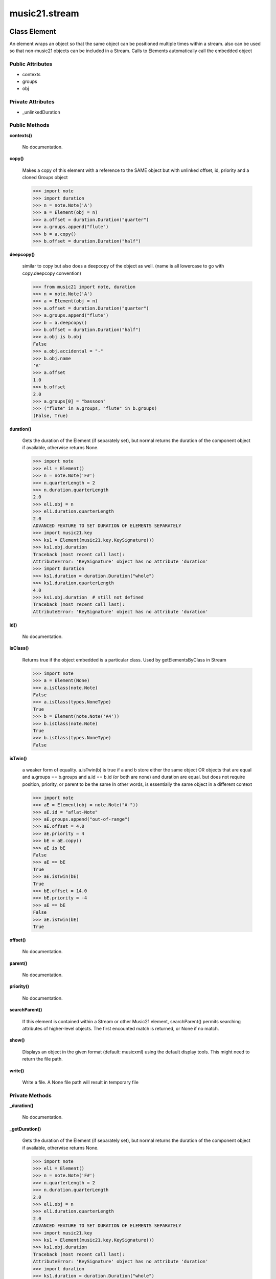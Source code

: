 music21.stream
==============

Class Element
-------------

An element wraps an object so that the same object can be positioned multiple times within a stream. also can be used so that non-music21 objects can be included in a Stream. Calls to Elements automatically call the embedded object 

Public Attributes
~~~~~~~~~~~~~~~~~

+ contexts
+ groups
+ obj

Private Attributes
~~~~~~~~~~~~~~~~~~

+ _unlinkedDuration

Public Methods
~~~~~~~~~~~~~~

**contexts()**

    No documentation.

**copy()**

    Makes a copy of this element with a reference to the SAME object but with unlinked offset, id, priority and a cloned Groups object 

    >>> import note
    >>> import duration
    >>> n = note.Note('A')
    >>> a = Element(obj = n)
    >>> a.offset = duration.Duration("quarter")
    >>> a.groups.append("flute")
    >>> b = a.copy()
    >>> b.offset = duration.Duration("half")

    

**deepcopy()**

    similar to copy but also does a deepcopy of the object as well. (name is all lowercase to go with copy.deepcopy convention) 

    >>> from music21 import note, duration
    >>> n = note.Note('A')
    >>> a = Element(obj = n)
    >>> a.offset = duration.Duration("quarter")
    >>> a.groups.append("flute")
    >>> b = a.deepcopy()
    >>> b.offset = duration.Duration("half")
    >>> a.obj is b.obj
    False 
    >>> a.obj.accidental = "-"
    >>> b.obj.name
    'A' 
    >>> a.offset
    1.0 
    >>> b.offset
    2.0 
    >>> a.groups[0] = "bassoon"
    >>> ("flute" in a.groups, "flute" in b.groups)
    (False, True) 

**duration()**

    Gets the duration of the Element (if separately set), but normal returns the duration of the component object if available, otherwise returns None. 

    >>> import note
    >>> el1 = Element()
    >>> n = note.Note('F#')
    >>> n.quarterLength = 2
    >>> n.duration.quarterLength
    2.0 
    >>> el1.obj = n
    >>> el1.duration.quarterLength
    2.0 
    ADVANCED FEATURE TO SET DURATION OF ELEMENTS SEPARATELY 
    >>> import music21.key
    >>> ks1 = Element(music21.key.KeySignature())
    >>> ks1.obj.duration
    Traceback (most recent call last): 
    AttributeError: 'KeySignature' object has no attribute 'duration' 
    >>> import duration
    >>> ks1.duration = duration.Duration("whole")
    >>> ks1.duration.quarterLength
    4.0 
    >>> ks1.obj.duration  # still not defined
    Traceback (most recent call last): 
    AttributeError: 'KeySignature' object has no attribute 'duration' 

**id()**

    No documentation.

**isClass()**

    Returns true if the object embedded is a particular class. Used by getElementsByClass in Stream 

    >>> import note
    >>> a = Element(None)
    >>> a.isClass(note.Note)
    False 
    >>> a.isClass(types.NoneType)
    True 
    >>> b = Element(note.Note('A4'))
    >>> b.isClass(note.Note)
    True 
    >>> b.isClass(types.NoneType)
    False 

**isTwin()**

    a weaker form of equality.  a.isTwin(b) is true if a and b store either the same object OR objects that are equal and a.groups == b.groups and a.id == b.id (or both are none) and duration are equal. but does not require position, priority, or parent to be the same In other words, is essentially the same object in a different context 

    >>> import note
    >>> aE = Element(obj = note.Note("A-"))
    >>> aE.id = "aflat-Note"
    >>> aE.groups.append("out-of-range")
    >>> aE.offset = 4.0
    >>> aE.priority = 4
    >>> bE = aE.copy()
    >>> aE is bE
    False 
    >>> aE == bE
    True 
    >>> aE.isTwin(bE)
    True 
    >>> bE.offset = 14.0
    >>> bE.priority = -4
    >>> aE == bE
    False 
    >>> aE.isTwin(bE)
    True 

**offset()**

    No documentation.

**parent()**

    No documentation.

**priority()**

    No documentation.

**searchParent()**

    If this element is contained within a Stream or other Music21 element, searchParent() permits searching attributes of higher-level objects. The first encounted match is returned, or None if no match. 

**show()**

    Displays an object in the given format (default: musicxml) using the default display tools. This might need to return the file path. 

**write()**

    Write a file. A None file path will result in temporary file 

Private Methods
~~~~~~~~~~~~~~~

**_duration()**

    No documentation.

**_getDuration()**

    Gets the duration of the Element (if separately set), but normal returns the duration of the component object if available, otherwise returns None. 

    >>> import note
    >>> el1 = Element()
    >>> n = note.Note('F#')
    >>> n.quarterLength = 2
    >>> n.duration.quarterLength
    2.0 
    >>> el1.obj = n
    >>> el1.duration.quarterLength
    2.0 
    ADVANCED FEATURE TO SET DURATION OF ELEMENTS SEPARATELY 
    >>> import music21.key
    >>> ks1 = Element(music21.key.KeySignature())
    >>> ks1.obj.duration
    Traceback (most recent call last): 
    AttributeError: 'KeySignature' object has no attribute 'duration' 
    >>> import duration
    >>> ks1.duration = duration.Duration("whole")
    >>> ks1.duration.quarterLength
    4.0 
    >>> ks1.obj.duration  # still not defined
    Traceback (most recent call last): 
    AttributeError: 'KeySignature' object has no attribute 'duration' 

**_getOffset()**

    No documentation.

**_getParent()**

    No documentation.

**_getPriority()**

    No documentation.

**_offset()**

    float(x) -> floating point number Convert a string or number to a floating point number, if possible. 

**_overriddenLily()**

    No documentation.

**_parent()**

    No documentation.

**_priority()**

    int(x[, base]) -> integer Convert a string or number to an integer, if possible.  A floating point argument will be truncated towards zero (this does not include a string representation of a floating point number!)  When converting a string, use the optional base.  It is an error to supply a base when converting a non-string.  If base is zero, the proper base is guessed based on the string content.  If the argument is outside the integer range a long object will be returned instead. 

**_setDuration()**

    Set the offset as a quarterNote length 

**_setOffset()**

    Set the offset as a quarterNote length (N.B. offsets are quarterNote lengths, not Duration objects...) 

    >>> import note
    >>> import duration
    >>> a = Element(note.Note('A#'))
    >>> a.offset = 23.0
    >>> a.offset
    23.0 
    >>> a.offset = duration.Duration("whole")
    >>> a.offset
    4.0 

**_setParent()**

    No documentation.

**_setPriority()**

    value is an int. Priority specifies the order of processing from left (LOWEST #) to right (HIGHEST #) of objects at the same offset.  For instance, if you want a key change and a clef change to happen at the same time but the key change to appear first, then set: keySigElement.priority = 1; clefElement.priority = 2 this might be a slightly counterintuitive numbering of priority, but it does mean, for instance, if you had two elements at the same offset, an allegro tempo change and an andante tempo change, then the tempo change with the higher priority number would apply to the following notes (by being processed second). Default priority is 0; thus negative priorities are encouraged to have Elements that appear non-priority set elements. In case of tie, there are defined class sort orders defined in music21.stream.CLASS_SORT_ORDER.  For instance, a key signature change appears before a time signature change before a note at the same offset.  This produces the familiar order of materials at the start of a musical score. 

    >>> a = Element()
    >>> a.priority = 3
    >>> a.priority = 'high'
    Traceback (most recent call last): 
    ElementException: priority values must be integers. 


Class Measure
-------------

No documentation.

Public Attributes
~~~~~~~~~~~~~~~~~

+ contexts
+ filled
+ groups
+ internalbarlines
+ isFlat
+ isFlattenedRepresentation
+ isSorted
+ leftbarline
+ measureNumber
+ measureNumberSuffix
+ obj
+ rightbarline
+ timeDependentDirections
+ timeDependentDirectionsTime
+ timeIndependentDirections
+ timeSignature
+ timeSignatureIsNew

Private Attributes
~~~~~~~~~~~~~~~~~~

+ _cache
+ _elements
+ _index
+ _unlinkedDuration

Public Methods
~~~~~~~~~~~~~~

**addGroupForElements()**

    Add the group to the groups attribute of all elements. if classFilter is set then only those elements whose objects belong to a certain class (or for Streams which are themselves of a certain class) are set. 

    >>> a = Stream()
    >>> a.repeatCopy(note.Note('A-'), range(30))
    >>> a.repeatCopy(note.Rest(), range(30, 60))
    >>> a.addGroupForElements('flute')
    >>> a[0].groups
    ['flute'] 
    >>> a.addGroupForElements('quietTime', note.Rest)
    >>> a[0].groups
    ['flute'] 
    >>> a[50].groups
    ['flute', 'quietTime'] 
    >>> a[1].groups.append('quietTime') # set one note to it
    >>> a[1].step = "B"
    >>> b = a.getElementsByGroup('quietTime')
    >>> len(b)
    31 
    >>> c = b.getElementsByClass(note.Note)
    >>> len(c)
    1 
    >>> c[0].name
    'B-' 

    

**addLeftBarline()**

    No documentation.

**addNext()**

    Add an objects or Elements (including other Streams) to the Stream (or multiple if passed a list) with offset equal to the highestTime (that is the latest "release" of an object) plus any offset in the Element or Stream to be added.  If that offset is zero (or a bare object is added) then this object will directly after the last Element ends. runs fast for multiple addition and will preserve isSorted if True 

    >>> a = Stream()
    >>> notes = []
    >>> for x in range(0,3):
    ...     n = note.Note('G#') 
    ...     n.duration.quarterLength = 3 
    ...     notes.append(n) 
    >>> a.addNext(notes[0])
    >>> a.highestOffset, a.highestTime
    (0.0, 3.0) 
    >>> a.addNext(notes[1])
    >>> a.highestOffset, a.highestTime
    (3.0, 6.0) 
    >>> a.addNext(notes[2])
    >>> a.highestOffset, a.highestTime
    (6.0, 9.0) 
    >>> notes2 = []
    >>> # since notes are not embedded in Elements here, their offset
    >>> # changes when added to a stream!
    >>> for x in range(0,3):
    ...     n = notes[x].deepcopy() 
    ...     n.offset = 0 
    ...     notes2.append(n) 
    >>> a.addNext(notes2) # add em all again
    >>> a.highestOffset, a.highestTime
    (15.0, 18.0) 
    >>> a.isSequence()
    True 

**addRepeat()**

    No documentation.

**addRightBarline()**

    No documentation.

**addTimeDependentDirection()**

    No documentation.

**append()**

    Add a (sub)Stream, Element, or object (wrapped into a default element) to the element Stream. 

    >>> a = Stream()
    >>> a.append(None)
    >>> a.append(music21.note.Note('G#'))
    >>> len(a)
    2 
    QUESTION: should this also add an entry to the parent and context 
    attributes (if any) in the object? 

**bestClef()**

    Cheat method: returns the clef that is the best fit for the sequence 

    >>> a = Stream()
    >>> for x in range(30):
    ...    n = note.Note() 
    ...    n.midi = random.choice(range(60,72)) 
    ...    a.append(n) 
    >>> b = a.bestClef()
    >>> b.line
    2 
    >>> b.sign
    'G' 
    >>> c = Stream()
    >>> for x in range(30):
    ...    n = note.Note() 
    ...    n.midi = random.choice(range(35,55)) 
    ...    c.append(n) 
    >>> d = c.bestClef()
    >>> d.line
    4 
    >>> d.sign
    'F' 

**contexts()**

    No documentation.

**copy()**

    Makes a copy of this element with a reference to the SAME object but with unlinked offset, id, priority and a cloned Groups object 

    >>> import note
    >>> import duration
    >>> n = note.Note('A')
    >>> a = Element(obj = n)
    >>> a.offset = duration.Duration("quarter")
    >>> a.groups.append("flute")
    >>> b = a.copy()
    >>> b.offset = duration.Duration("half")

    

**deepcopy()**

    similar to copy but also does a deepcopy of the object as well. (name is all lowercase to go with copy.deepcopy convention) 

    >>> from music21 import note, duration
    >>> n = note.Note('A')
    >>> a = Element(obj = n)
    >>> a.offset = duration.Duration("quarter")
    >>> a.groups.append("flute")
    >>> b = a.deepcopy()
    >>> b.offset = duration.Duration("half")
    >>> a.obj is b.obj
    False 
    >>> a.obj.accidental = "-"
    >>> b.obj.name
    'A' 
    >>> a.offset
    1.0 
    >>> b.offset
    2.0 
    >>> a.groups[0] = "bassoon"
    >>> ("flute" in a.groups, "flute" in b.groups)
    (False, True) 

**duration()**

    Returns the total duration of the Stream, from the beginning of the stream until the end of the final element. May be set independently by supplying a Duration object. 

    >>> a = Stream()
    >>> q = note.QuarterNote()
    >>> a.repeatCopy(q, [0,1,2,3])
    >>> a.highestOffset
    3.0 
    >>> a.highestTime
    4.0 
    >>> a.duration.quarterLength
    4.0 
    >>> # Advanced usage: overriding the duration
    >>> newDuration = duration.Duration("half")
    >>> newDuration.quarterLength
    2.0 
    >>> a.duration = newDuration
    >>> a.duration.quarterLength
    2.0 
    >>> a.highestTime # unchanged
    4.0 

**elements()**

    No documentation.

**fillNone()**

    For use in testing. fills a None object at every int offset between 0 and number 

**findGaps()**

    returns either (1) a Stream containing Elements (that wrap the None object) whose offsets and durations are the length of gaps in the Stream or (2) None if there are no gaps. N.B. there may be gaps in the flattened representation of the stream but not in the unflattened.  Hence why "isSequence" calls self.flat.isGapless 

**flat()**

    returns a new Stream where all no elements nest within other elements 

    >>> s = Stream()
    >>> s.repeatCopy(note.Note("C#"), [0, 2, 4])
    >>> s.repeatCopy(note.Note("D-"), [1, 3, 5])
    >>> s.isSorted
    False 
    >>> g = ""
    >>> for myElement in s:
    ...    g += "%s: %s; " % (myElement.offset, myElement.name) 
    >>> g
    '0.0: C#; 2.0: C#; 4.0: C#; 1.0: D-; 3.0: D-; 5.0: D-; ' 
    >>> y = s.sorted
    >>> y.isSorted
    True 
    >>> g = ""
    >>> for myElement in y:
    ...    g += "%s: %s; " % (myElement.offset, myElement.name) 
    >>> g
    '0.0: C#; 1.0: D-; 2.0: C#; 3.0: D-; 4.0: C#; 5.0: D-; ' 
    >>> p = Stream()
    >>> p.repeatCopy(None, range(5))
    >>> q = Stream()
    >>> q.repeatCopy(p, range(0,50,10))
    >>> len(q)
    5 
    >>> len(q.flat)
    25 
    >>> q.flat[24].offset
    44.0 
    >>> r = Stream()
    >>> r.repeatCopy(q, range(0, 500, 100))
    >>> len(r)
    5 
    >>> len(r.flat)
    125 
    >>> r.flat[124].offset
    444.0 

**getElementsByClass()**

    return a list of all Elements that match the className 

    >>> a = Stream()
    >>> a.fillNone(10) # adds Elements with obj == None
    >>> for x in range(4):
    ...     n = note.Note('G#') 
    ...     n.offset = x * 3 
    ...     a.append(n) 
    >>> found = a.getElementsByClass(note.Note)
    >>> len(found)
    4 
    >>> found[0].pitch.accidental.name
    'sharp' 
    >>> b = Stream()
    >>> b.repeatCopy(None, range(10))
    >>> a.append(b)
    >>> # here, it gets elements from within a stream
    >>> # this probably should not do this, as it is one layer lower
    >>> found = a.getElementsByClass(types.NoneType)
    >>> len(found)
    10 
    >>> c = Stream()
    >>> c.append(note.Note('A-'))
    >>> d = Stream()
    >>> d.repeatCopy(None, range(10))
    >>> c.append(d)
    >>> a.append(c)
    >>> found = a.getElementsByClass(types.NoneType)
    >>> len(found) # if recursive, should get 20
    10 
    >>> found = a.flat.getElementsByClass(types.NoneType)
    >>> len(found)  # this is not the right answer
    30 

**getElementsByGroup()**

    No documentation.

**getElementsById()**

    Get all componenent Elements id as dictionary of id:count entries. Alternative name: getElementIdByClass() 

**getElementsByOffset()**

    Return a list of all Elements that are found within a certain offset time range, specified as start and stop values, and including boundaries If onsetOnly is true, only the onset of an event is taken into consideration; the offset is not. The time range is taken as the context for the flat representation. The includeCoincidentBoundaries option determines if an end boundary match is included 

    >>> a = Stream()
    >>> a.repeatCopy(None, range(10)) # adds Elements with obj == None
    >>> b = a.getElementsByOffset(4,6)
    >>> len(b)
    3 
    >>> b = a.getElementsByOffset(4,5.5)
    >>> len(b)
    2 
    >>> a = Stream()
    >>> n = note.Note('G')
    >>> n.quarterLength = .5
    >>> a.repeatCopy(n, range(8))
    >>> b = Stream()
    >>> b.repeatCopy(a, [0, 3, 6])
    >>> c = b.getElementsByOffset(2,6.9)
    >>> len(c)
    2 
    >>> c = b.flat.getElementsByOffset(2,6.9)
    >>> len(c)
    10 

**getGroups()**

    Get a dictionary for each groupId and the count of instances. 

    >>> a = Stream()
    >>> n = note.Note()
    >>> a.repeatCopy(n, range(30))
    >>> a.addGroupForElements('P1')
    >>> a.getGroups()
    {'P1': 30} 
    >>> a[12].groups.append('green')
    >>> a.getGroups()
    {'P1': 30, 'green': 1} 

**getNotes()**

    No documentation.

**getOverlaps()**

    Find any elements that overlap. Overlaping might include elements taht have no duration but that are simultaneous. Whether elements with None durations are included is determined by includeNoneDur. This example demosntrates end-joing overlaps: there are four quarter notes spaced by quarter notes. Whether or not these count as overalps is determined by the includeCoincidentBoundaries parameter. 

    >>> a = Stream()
    >>> for x in range(4):
    ...     n = note.Note('G#') 
    ...     n.duration = duration.Duration('quarter') 
    ...     n.offset = x * 1 
    ...     a.append(n) 
    ... 
    >>> d = a.getOverlaps(True, False)
    >>> len(d)
    0 
    >>> d = a.getOverlaps(True, True) # including coincident boundaries
    >>> len(d)
    1 
    >>> len(d[0])
    4 
    >>> a = Stream()
    >>> for x in [0,0,0,0,13,13,13]:
    ...     n = note.Note('G#') 
    ...     n.duration = duration.Duration('half') 
    ...     n.offset = x * 1 
    ...     a.append(n) 
    ... 
    >>> d = a.getOverlaps()
    >>> len(d[0])
    4 
    >>> len(d[13])
    3 
    >>> a = Stream()
    >>> for x in [0,0,0,0,3,3,3]:
    ...     n = note.Note('G#') 
    ...     n.duration = duration.Duration('whole') 
    ...     e = Element(n) 
    ...     e.offset = x * 1 
    ...     a.append(e) 
    ... 
    >>> # default is to not include coincident boundaries
    >>> d = a.getOverlaps()
    >>> len(d[0])
    7 

**getSimultaneous()**

    Find and return any elements that start at the same time. 

    >>> a = Stream()
    >>> for x in range(4):
    ...     n = note.Note('G#') 
    ...     n.offset = x * 0 
    ...     a.append(n) 
    ... 
    >>> b = a.getSimultaneous()
    >>> len(b[0]) == 4
    True 
    >>> c = Stream()
    >>> for x in range(4):
    ...     n = note.Note('G#') 
    ...     n.offset = x * 3 
    ...     c.append(n) 
    ... 
    >>> d = c.getSimultaneous()
    >>> len(d) == 0
    True 

**highestOffset()**

    Get start time of element with the highest offset in the Stream 

    >>> a = Stream()
    >>> for x in range(3,5):
    ...     e = Element(note.Note('G#')) 
    ...     e.offset = x * 3 
    ...     a.append(e) 
    ... 
    >>> a.highestOffset
    12.0 

    

**highestTime()**

    returns the max(el.offset + el.duration.quarterLength) over all elements, usually representing the last "release" in the Stream. The duration of a Stream is usually equal to the highestTime expressed as a Duration object, but can be set separately.  See below. 

**id()**

    No documentation.

**insertAtOffset()**

    Append an object with a given offset. Wrap in an Element and set offset time. 

    >>> a = Stream()
    >>> a.insertAtOffset(None, 32)
    >>> a._getHighestOffset()
    32.0 

**isClass()**

    Returns true if the Stream or Stream Subclass is a particular class or subclasses that class. Used by getElementsByClass in Stream 

    >>> a = Stream()
    >>> a.isClass(note.Note)
    False 
    >>> a.isClass(Stream)
    True 
    >>> b = Measure()
    >>> b.isClass(Measure)
    True 
    >>> b.isClass(Stream)
    True 

**isGapless()**

    No documentation.

**isSequence()**

    A stream is a sequence if it has no overlaps. TODO: check that co-incident boundaries are properly handled 

    >>> a = Stream()
    >>> for x in [0,0,0,0,3,3,3]:
    ...     n = note.Note('G#') 
    ...     n.duration = duration.Duration('whole') 
    ...     e = Element(n) 
    ...     e.offset = x * 1 
    ...     a.append(e) 
    ... 
    >>> a.isSequence()
    False 

**isTwin()**

    a weaker form of equality.  a.isTwin(b) is true if a and b store either the same object OR objects that are equal and a.groups == b.groups and a.id == b.id (or both are none) and duration are equal. but does not require position, priority, or parent to be the same In other words, is essentially the same object in a different context 

    >>> import note
    >>> aE = Element(obj = note.Note("A-"))
    >>> aE.id = "aflat-Note"
    >>> aE.groups.append("out-of-range")
    >>> aE.offset = 4.0
    >>> aE.priority = 4
    >>> bE = aE.copy()
    >>> aE is bE
    False 
    >>> aE == bE
    True 
    >>> aE.isTwin(bE)
    True 
    >>> bE.offset = 14.0
    >>> bE.priority = -4
    >>> aE == bE
    False 
    >>> aE.isTwin(bE)
    True 

**lily()**

    Returns the stream translated into Lilypond format. 

**measureNumberWithSuffix()**

    No documentation.

**mx()**

    This does not work yet, but something like this could work 

    

**next()**

    Method for treating this object as an iterator Returns each element in order.  For sort order run x.sorted 

    >>> a = Stream()
    >>> a.repeatCopy(None, range(6))
    >>> b = []
    >>> for x in a:
    ...     b.append(x.offset) # get just offset 
    >>> b
    [0.0, 1.0, 2.0, 3.0, 4.0, 5.0] 

**offset()**

    No documentation.

**parent()**

    No documentation.

**priority()**

    No documentation.

**recurseRepr()**

    No documentation.

**repeatCopy()**

    Given an object, create many copies at the possitioins specified by the offset list 

    >>> a = Stream()
    >>> n = note.Note('G-')
    >>> n.quarterLength = 1
    >>> a.repeatCopy(n, range(30))
    >>> len(a)
    30 
    >>> a[10].offset
    10.0 

**searchParent()**

    If this element is contained within a Stream or other Music21 element, searchParent() permits searching attributes of higher-level objects. The first encounted match is returned, or None if no match. 

**semiFlat()**

    No documentation.

**setIdForElements()**

    Set all componenent Elements to the given id. Do not change the id of the Stream 

    >>> a = Stream()
    >>> a.repeatCopy(note.Note('A-'), range(30))
    >>> a.repeatCopy(note.Note('E-'), range(30, 60))
    >>> a.setIdForElements('flute')
    >>> a[0].id
    'flute' 
    >>> ref = a.getElementsById()
    >>> len(ref)
    1 
    >>> ref['flute']
    60 
    >>> b = Stream()
    >>> b.repeatCopy(None, range(30))
    >>> b.repeatCopy(note.Note('E-'), range(30, 60))
    >>> b.setIdForElements('flute', note.Note)
    >>> a[0].id
    'flute' 
    >>> ref = b.getElementsById()
    >>> ref['flute']
    30 

    

**show()**

    Displays an object in the given format (default: musicxml) using the default display tools. This might need to return the file path. 

**sorted()**

    returns a new Stream where all the elements are sorted according to offset time if this stream is not flat, then only the highest elements are sorted.  To sort all, run myStream.flat.sorted ## TODO: CLEF ORDER RULES, etc. 

    >>> s = Stream()
    >>> s.repeatCopy(note.Note("C#"), [0, 2, 4])
    >>> s.repeatCopy(note.Note("D-"), [1, 3, 5])
    >>> s.isSorted
    False 
    >>> g = ""
    >>> for myElement in s:
    ...    g += "%s: %s; " % (myElement.offset, myElement.name) 
    >>> g
    '0.0: C#; 2.0: C#; 4.0: C#; 1.0: D-; 3.0: D-; 5.0: D-; ' 
    >>> y = s.sorted
    >>> y.isSorted
    True 
    >>> g = ""
    >>> for myElement in y:
    ...    g += "%s: %s; " % (myElement.offset, myElement.name) 
    >>> g
    '0.0: C#; 1.0: D-; 2.0: C#; 3.0: D-; 4.0: C#; 5.0: D-; ' 
    >>> farRight = note.Note("E")
    >>> farRight.priority = 5
    >>> farRight.offset = 2.0
    >>> y.append(farRight)
    >>> g = ""
    >>> for myElement in y:
    ...    g += "%s: %s; " % (myElement.offset, myElement.name) 
    >>> g
    '0.0: C#; 1.0: D-; 2.0: C#; 3.0: D-; 4.0: C#; 5.0: D-; 2.0: E; ' 
    >>> z = y.sorted
    >>> g = ""
    >>> for myElement in z:
    ...    g += "%s: %s; " % (myElement.offset, myElement.name) 
    >>> g
    '0.0: C#; 1.0: D-; 2.0: C#; 2.0: E; 3.0: D-; 4.0: C#; 5.0: D-; ' 
    >>> z[2].name, z[3].name
    ('C#', 'E') 

**write()**

    Write a file. A None file path will result in temporary file 

Private Methods
~~~~~~~~~~~~~~~

**_consolidateLayering()**

    Given elementsSorted and a map of equal lenght with lists of index values that meet a given condition (overlap or simultaneities), organize into a dictionary by the relevant or first offset 

**_durSpanOverlap()**

    Compare two durSpans and find overlaps; optionally, includ coincident boundaries. a and b are sorted to permit any ordering. If an element ends at 3.0 and another starts at 3.0, this may or may not be considered an overlap. The includeCoincidentEnds parameter determines this behaviour, where ending and starting 3.0 being a type of overlap is set by the includeCoincidentBoundaries being True. 

    >>> a = Stream()
    >>> a._durSpanOverlap([0, 10], [11, 12], False)
    False 
    >>> a._durSpanOverlap([11, 12], [0, 10], False)
    False 
    >>> a._durSpanOverlap([0, 3], [3, 6], False)
    False 
    >>> a._durSpanOverlap([0, 3], [3, 6], True)
    True 

**_duration()**

    No documentation.

**_elementsChanged()**

    call anytime _elements is changed -- should only be called by this package... 

**_findLayering()**

    Find any elements in an elementsSorted list that have simultaneities or durations that cause overlaps. Returns two lists. Each list contains a list for each element in elementsSorted. If that elements has overalps or simultaneities, all index values that match are included in that list. See testOverlaps, in unit tests, for examples. 

    

    

**_getDurSpan()**

    Given elementsSorted, create a lost of parallel values that represent dur spans, or start and end times. Assume durations of None imply 0 

    >>> a = Stream()
    >>> a.repeatCopy(None, range(5))
    >>> a._getDurSpan(a.flat)
    [(0.0, 0.0), (1.0, 1.0), (2.0, 2.0), (3.0, 3.0), (4.0, 4.0)] 

**_getDuration()**

    Gets the duration of the Element (if separately set), but normal returns the duration of the component object if available, otherwise returns None. 

    

**_getElements()**

    No documentation.

**_getFlat()**

    returns a new Stream where all no elements nest within other elements 

    >>> s = Stream()
    >>> s.repeatCopy(note.Note("C#"), [0, 2, 4])
    >>> s.repeatCopy(note.Note("D-"), [1, 3, 5])
    >>> s.isSorted
    False 
    >>> g = ""
    >>> for myElement in s:
    ...    g += "%s: %s; " % (myElement.offset, myElement.name) 
    >>> g
    '0.0: C#; 2.0: C#; 4.0: C#; 1.0: D-; 3.0: D-; 5.0: D-; ' 
    >>> y = s.sorted
    >>> y.isSorted
    True 
    >>> g = ""
    >>> for myElement in y:
    ...    g += "%s: %s; " % (myElement.offset, myElement.name) 
    >>> g
    '0.0: C#; 1.0: D-; 2.0: C#; 3.0: D-; 4.0: C#; 5.0: D-; ' 
    >>> p = Stream()
    >>> p.repeatCopy(None, range(5))
    >>> q = Stream()
    >>> q.repeatCopy(p, range(0,50,10))
    >>> len(q)
    5 
    >>> len(q.flat)
    25 
    >>> q.flat[24].offset
    44.0 
    >>> r = Stream()
    >>> r.repeatCopy(q, range(0, 500, 100))
    >>> len(r)
    5 
    >>> len(r.flat)
    125 
    >>> r.flat[124].offset
    444.0 

**_getFlatOrSemiFlat()**

    No documentation.

**_getHighestOffset()**

    

    >>> p = Stream()
    >>> p.repeatCopy(None, range(5))
    >>> q = Stream()
    >>> q.repeatCopy(p, range(0,50,10))
    >>> len(q.flat)
    25 
    >>> q.highestOffset
    40.0 
    >>> q.flat.highestOffset
    44.0 
    >>> r = Stream()
    >>> r.repeatCopy(q, range(0, 500, 100))
    >>> len(r.flat)
    125 
    >>> r.highestOffset
    400.0 
    >>> r.flat.highestOffset
    444.0 

**_getHighestTime()**

    

    >>> n = note.Note('A-')
    >>> n.quarterLength = 3
    >>> p = Stream()
    >>> p.repeatCopy(n, range(5))
    >>> p.highestTime # 4 + 3
    7.0 
    >>> q = Stream()
    >>> q.repeatCopy(p, [20, 0, 10, 30, 40]) # insert out of order
    >>> len(q.flat)
    25 
    >>> q.highestTime # this works b/c the component Stream has an dur
    47.0 
    >>> q.flat.highestTime # 44 + 3
    47.0 
    >>> r = Stream()
    >>> r.repeatCopy(q, range(0, 500, 100))
    >>> len(r.flat)
    125 
    >>> r.highestOffset
    400.0 
    >>> r.highestTime
    447.0 
    >>> r.flat.highestTime
    447.0 
    >>> q.flat.highestOffset
    44.0 
    >>> r = Stream()
    >>> r.repeatCopy(q, range(0, 500, 100))
    >>> len(r.flat)
    125 
    >>> r.highestOffset
    400.0 
    >>> r.flat.highestOffset
    444.0 

**_getIsGapless()**

    No documentation.

**_getLily()**

    Returns the stream translated into Lilypond format. 

**_getMX()**

    This does not work yet, but something like this could work 

    

**_getOffset()**

    No documentation.

**_getParent()**

    No documentation.

**_getPriority()**

    No documentation.

**_getSemiFlat()**

    No documentation.

**_getSorted()**

    returns a new Stream where all the elements are sorted according to offset time if this stream is not flat, then only the highest elements are sorted.  To sort all, run myStream.flat.sorted ## TODO: CLEF ORDER RULES, etc. 

    >>> s = Stream()
    >>> s.repeatCopy(note.Note("C#"), [0, 2, 4])
    >>> s.repeatCopy(note.Note("D-"), [1, 3, 5])
    >>> s.isSorted
    False 
    >>> g = ""
    >>> for myElement in s:
    ...    g += "%s: %s; " % (myElement.offset, myElement.name) 
    >>> g
    '0.0: C#; 2.0: C#; 4.0: C#; 1.0: D-; 3.0: D-; 5.0: D-; ' 
    >>> y = s.sorted
    >>> y.isSorted
    True 
    >>> g = ""
    >>> for myElement in y:
    ...    g += "%s: %s; " % (myElement.offset, myElement.name) 
    >>> g
    '0.0: C#; 1.0: D-; 2.0: C#; 3.0: D-; 4.0: C#; 5.0: D-; ' 
    >>> farRight = note.Note("E")
    >>> farRight.priority = 5
    >>> farRight.offset = 2.0
    >>> y.append(farRight)
    >>> g = ""
    >>> for myElement in y:
    ...    g += "%s: %s; " % (myElement.offset, myElement.name) 
    >>> g
    '0.0: C#; 1.0: D-; 2.0: C#; 3.0: D-; 4.0: C#; 5.0: D-; 2.0: E; ' 
    >>> z = y.sorted
    >>> g = ""
    >>> for myElement in z:
    ...    g += "%s: %s; " % (myElement.offset, myElement.name) 
    >>> g
    '0.0: C#; 1.0: D-; 2.0: C#; 2.0: E; 3.0: D-; 4.0: C#; 5.0: D-; ' 
    >>> z[2].name, z[3].name
    ('C#', 'E') 

**_offset()**

    float(x) -> floating point number Convert a string or number to a floating point number, if possible. 

**_overriddenLily()**

    No documentation.

**_parent()**

    No documentation.

**_priority()**

    int(x[, base]) -> integer Convert a string or number to an integer, if possible.  A floating point argument will be truncated towards zero (this does not include a string representation of a floating point number!)  When converting a string, use the optional base.  It is an error to supply a base when converting a non-string.  If base is zero, the proper base is guessed based on the string content.  If the argument is outside the integer range a long object will be returned instead. 

**_setDuration()**

    Set the total duration of the Stream independently of the highestTime of the stream.  Useful to define the scope of the stream as independent of its constituted elements. If set to None, then the default behavior of computing automatically from highestTime is reestablished. 

**_setElements()**

    

    >>> a = Stream()
    >>> a.repeatCopy(None, range(10))
    >>> b = Stream()
    >>> b.repeatCopy(None, range(10))
    >>> b.offset = 6
    >>> c = Stream()
    >>> c.repeatCopy(None, range(10))
    >>> c.offset = 12
    >>> b.append(c)
    >>> b.isFlat
    False 
    >>> a.isFlat
    True 
    >>> a.elements = b.elements
    >>> a.isFlat
    False 

**_setLily()**

    Sets the Lilypond output for the stream. Overrides what is obtained from get_lily. 

**_setMX()**

    

    

**_setOffset()**

    Set the offset as a quarterNote length (N.B. offsets are quarterNote lengths, not Duration objects...) 

    >>> import note
    >>> import duration
    >>> a = Element(note.Note('A#'))
    >>> a.offset = 23.0
    >>> a.offset
    23.0 
    >>> a.offset = duration.Duration("whole")
    >>> a.offset
    4.0 

**_setParent()**

    No documentation.

**_setPriority()**

    value is an int. Priority specifies the order of processing from left (LOWEST #) to right (HIGHEST #) of objects at the same offset.  For instance, if you want a key change and a clef change to happen at the same time but the key change to appear first, then set: keySigElement.priority = 1; clefElement.priority = 2 this might be a slightly counterintuitive numbering of priority, but it does mean, for instance, if you had two elements at the same offset, an allegro tempo change and an andante tempo change, then the tempo change with the higher priority number would apply to the following notes (by being processed second). Default priority is 0; thus negative priorities are encouraged to have Elements that appear non-priority set elements. In case of tie, there are defined class sort orders defined in music21.stream.CLASS_SORT_ORDER.  For instance, a key signature change appears before a time signature change before a note at the same offset.  This produces the familiar order of materials at the start of a musical score. 

    >>> a = Element()
    >>> a.priority = 3
    >>> a.priority = 'high'
    Traceback (most recent call last): 
    ElementException: priority values must be integers. 


Class Score
-----------

Handle importing a musicXML score 

Public Attributes
~~~~~~~~~~~~~~~~~

+ contexts
+ groups
+ isFlat
+ isFlattenedRepresentation
+ isSorted
+ obj

Private Attributes
~~~~~~~~~~~~~~~~~~

+ _cache
+ _elements
+ _index
+ _unlinkedDuration

Public Methods
~~~~~~~~~~~~~~

**addGroupForElements()**

    Add the group to the groups attribute of all elements. if classFilter is set then only those elements whose objects belong to a certain class (or for Streams which are themselves of a certain class) are set. 

    >>> a = Stream()
    >>> a.repeatCopy(note.Note('A-'), range(30))
    >>> a.repeatCopy(note.Rest(), range(30, 60))
    >>> a.addGroupForElements('flute')
    >>> a[0].groups
    ['flute'] 
    >>> a.addGroupForElements('quietTime', note.Rest)
    >>> a[0].groups
    ['flute'] 
    >>> a[50].groups
    ['flute', 'quietTime'] 
    >>> a[1].groups.append('quietTime') # set one note to it
    >>> a[1].step = "B"
    >>> b = a.getElementsByGroup('quietTime')
    >>> len(b)
    31 
    >>> c = b.getElementsByClass(note.Note)
    >>> len(c)
    1 
    >>> c[0].name
    'B-' 

    

**addNext()**

    Add an objects or Elements (including other Streams) to the Stream (or multiple if passed a list) with offset equal to the highestTime (that is the latest "release" of an object) plus any offset in the Element or Stream to be added.  If that offset is zero (or a bare object is added) then this object will directly after the last Element ends. runs fast for multiple addition and will preserve isSorted if True 

    >>> a = Stream()
    >>> notes = []
    >>> for x in range(0,3):
    ...     n = note.Note('G#') 
    ...     n.duration.quarterLength = 3 
    ...     notes.append(n) 
    >>> a.addNext(notes[0])
    >>> a.highestOffset, a.highestTime
    (0.0, 3.0) 
    >>> a.addNext(notes[1])
    >>> a.highestOffset, a.highestTime
    (3.0, 6.0) 
    >>> a.addNext(notes[2])
    >>> a.highestOffset, a.highestTime
    (6.0, 9.0) 
    >>> notes2 = []
    >>> # since notes are not embedded in Elements here, their offset
    >>> # changes when added to a stream!
    >>> for x in range(0,3):
    ...     n = notes[x].deepcopy() 
    ...     n.offset = 0 
    ...     notes2.append(n) 
    >>> a.addNext(notes2) # add em all again
    >>> a.highestOffset, a.highestTime
    (15.0, 18.0) 
    >>> a.isSequence()
    True 

**append()**

    Add a (sub)Stream, Element, or object (wrapped into a default element) to the element Stream. 

    >>> a = Stream()
    >>> a.append(None)
    >>> a.append(music21.note.Note('G#'))
    >>> len(a)
    2 
    QUESTION: should this also add an entry to the parent and context 
    attributes (if any) in the object? 

**bestClef()**

    Cheat method: returns the clef that is the best fit for the sequence 

    >>> a = Stream()
    >>> for x in range(30):
    ...    n = note.Note() 
    ...    n.midi = random.choice(range(60,72)) 
    ...    a.append(n) 
    >>> b = a.bestClef()
    >>> b.line
    2 
    >>> b.sign
    'G' 
    >>> c = Stream()
    >>> for x in range(30):
    ...    n = note.Note() 
    ...    n.midi = random.choice(range(35,55)) 
    ...    c.append(n) 
    >>> d = c.bestClef()
    >>> d.line
    4 
    >>> d.sign
    'F' 

**contexts()**

    No documentation.

**copy()**

    Makes a copy of this element with a reference to the SAME object but with unlinked offset, id, priority and a cloned Groups object 

    >>> import note
    >>> import duration
    >>> n = note.Note('A')
    >>> a = Element(obj = n)
    >>> a.offset = duration.Duration("quarter")
    >>> a.groups.append("flute")
    >>> b = a.copy()
    >>> b.offset = duration.Duration("half")

    

**deepcopy()**

    similar to copy but also does a deepcopy of the object as well. (name is all lowercase to go with copy.deepcopy convention) 

    >>> from music21 import note, duration
    >>> n = note.Note('A')
    >>> a = Element(obj = n)
    >>> a.offset = duration.Duration("quarter")
    >>> a.groups.append("flute")
    >>> b = a.deepcopy()
    >>> b.offset = duration.Duration("half")
    >>> a.obj is b.obj
    False 
    >>> a.obj.accidental = "-"
    >>> b.obj.name
    'A' 
    >>> a.offset
    1.0 
    >>> b.offset
    2.0 
    >>> a.groups[0] = "bassoon"
    >>> ("flute" in a.groups, "flute" in b.groups)
    (False, True) 

**duration()**

    Returns the total duration of the Stream, from the beginning of the stream until the end of the final element. May be set independently by supplying a Duration object. 

    >>> a = Stream()
    >>> q = note.QuarterNote()
    >>> a.repeatCopy(q, [0,1,2,3])
    >>> a.highestOffset
    3.0 
    >>> a.highestTime
    4.0 
    >>> a.duration.quarterLength
    4.0 
    >>> # Advanced usage: overriding the duration
    >>> newDuration = duration.Duration("half")
    >>> newDuration.quarterLength
    2.0 
    >>> a.duration = newDuration
    >>> a.duration.quarterLength
    2.0 
    >>> a.highestTime # unchanged
    4.0 

**elements()**

    No documentation.

**fillNone()**

    For use in testing. fills a None object at every int offset between 0 and number 

**findGaps()**

    returns either (1) a Stream containing Elements (that wrap the None object) whose offsets and durations are the length of gaps in the Stream or (2) None if there are no gaps. N.B. there may be gaps in the flattened representation of the stream but not in the unflattened.  Hence why "isSequence" calls self.flat.isGapless 

**flat()**

    returns a new Stream where all no elements nest within other elements 

    >>> s = Stream()
    >>> s.repeatCopy(note.Note("C#"), [0, 2, 4])
    >>> s.repeatCopy(note.Note("D-"), [1, 3, 5])
    >>> s.isSorted
    False 
    >>> g = ""
    >>> for myElement in s:
    ...    g += "%s: %s; " % (myElement.offset, myElement.name) 
    >>> g
    '0.0: C#; 2.0: C#; 4.0: C#; 1.0: D-; 3.0: D-; 5.0: D-; ' 
    >>> y = s.sorted
    >>> y.isSorted
    True 
    >>> g = ""
    >>> for myElement in y:
    ...    g += "%s: %s; " % (myElement.offset, myElement.name) 
    >>> g
    '0.0: C#; 1.0: D-; 2.0: C#; 3.0: D-; 4.0: C#; 5.0: D-; ' 
    >>> p = Stream()
    >>> p.repeatCopy(None, range(5))
    >>> q = Stream()
    >>> q.repeatCopy(p, range(0,50,10))
    >>> len(q)
    5 
    >>> len(q.flat)
    25 
    >>> q.flat[24].offset
    44.0 
    >>> r = Stream()
    >>> r.repeatCopy(q, range(0, 500, 100))
    >>> len(r)
    5 
    >>> len(r.flat)
    125 
    >>> r.flat[124].offset
    444.0 

**getElementsByClass()**

    return a list of all Elements that match the className 

    >>> a = Stream()
    >>> a.fillNone(10) # adds Elements with obj == None
    >>> for x in range(4):
    ...     n = note.Note('G#') 
    ...     n.offset = x * 3 
    ...     a.append(n) 
    >>> found = a.getElementsByClass(note.Note)
    >>> len(found)
    4 
    >>> found[0].pitch.accidental.name
    'sharp' 
    >>> b = Stream()
    >>> b.repeatCopy(None, range(10))
    >>> a.append(b)
    >>> # here, it gets elements from within a stream
    >>> # this probably should not do this, as it is one layer lower
    >>> found = a.getElementsByClass(types.NoneType)
    >>> len(found)
    10 
    >>> c = Stream()
    >>> c.append(note.Note('A-'))
    >>> d = Stream()
    >>> d.repeatCopy(None, range(10))
    >>> c.append(d)
    >>> a.append(c)
    >>> found = a.getElementsByClass(types.NoneType)
    >>> len(found) # if recursive, should get 20
    10 
    >>> found = a.flat.getElementsByClass(types.NoneType)
    >>> len(found)  # this is not the right answer
    30 

**getElementsByGroup()**

    No documentation.

**getElementsById()**

    Get all componenent Elements id as dictionary of id:count entries. Alternative name: getElementIdByClass() 

**getElementsByOffset()**

    Return a list of all Elements that are found within a certain offset time range, specified as start and stop values, and including boundaries If onsetOnly is true, only the onset of an event is taken into consideration; the offset is not. The time range is taken as the context for the flat representation. The includeCoincidentBoundaries option determines if an end boundary match is included 

    >>> a = Stream()
    >>> a.repeatCopy(None, range(10)) # adds Elements with obj == None
    >>> b = a.getElementsByOffset(4,6)
    >>> len(b)
    3 
    >>> b = a.getElementsByOffset(4,5.5)
    >>> len(b)
    2 
    >>> a = Stream()
    >>> n = note.Note('G')
    >>> n.quarterLength = .5
    >>> a.repeatCopy(n, range(8))
    >>> b = Stream()
    >>> b.repeatCopy(a, [0, 3, 6])
    >>> c = b.getElementsByOffset(2,6.9)
    >>> len(c)
    2 
    >>> c = b.flat.getElementsByOffset(2,6.9)
    >>> len(c)
    10 

**getGroups()**

    Get a dictionary for each groupId and the count of instances. 

    >>> a = Stream()
    >>> n = note.Note()
    >>> a.repeatCopy(n, range(30))
    >>> a.addGroupForElements('P1')
    >>> a.getGroups()
    {'P1': 30} 
    >>> a[12].groups.append('green')
    >>> a.getGroups()
    {'P1': 30, 'green': 1} 

**getNotes()**

    No documentation.

**getOverlaps()**

    Find any elements that overlap. Overlaping might include elements taht have no duration but that are simultaneous. Whether elements with None durations are included is determined by includeNoneDur. This example demosntrates end-joing overlaps: there are four quarter notes spaced by quarter notes. Whether or not these count as overalps is determined by the includeCoincidentBoundaries parameter. 

    >>> a = Stream()
    >>> for x in range(4):
    ...     n = note.Note('G#') 
    ...     n.duration = duration.Duration('quarter') 
    ...     n.offset = x * 1 
    ...     a.append(n) 
    ... 
    >>> d = a.getOverlaps(True, False)
    >>> len(d)
    0 
    >>> d = a.getOverlaps(True, True) # including coincident boundaries
    >>> len(d)
    1 
    >>> len(d[0])
    4 
    >>> a = Stream()
    >>> for x in [0,0,0,0,13,13,13]:
    ...     n = note.Note('G#') 
    ...     n.duration = duration.Duration('half') 
    ...     n.offset = x * 1 
    ...     a.append(n) 
    ... 
    >>> d = a.getOverlaps()
    >>> len(d[0])
    4 
    >>> len(d[13])
    3 
    >>> a = Stream()
    >>> for x in [0,0,0,0,3,3,3]:
    ...     n = note.Note('G#') 
    ...     n.duration = duration.Duration('whole') 
    ...     e = Element(n) 
    ...     e.offset = x * 1 
    ...     a.append(e) 
    ... 
    >>> # default is to not include coincident boundaries
    >>> d = a.getOverlaps()
    >>> len(d[0])
    7 

**getSimultaneous()**

    Find and return any elements that start at the same time. 

    >>> a = Stream()
    >>> for x in range(4):
    ...     n = note.Note('G#') 
    ...     n.offset = x * 0 
    ...     a.append(n) 
    ... 
    >>> b = a.getSimultaneous()
    >>> len(b[0]) == 4
    True 
    >>> c = Stream()
    >>> for x in range(4):
    ...     n = note.Note('G#') 
    ...     n.offset = x * 3 
    ...     c.append(n) 
    ... 
    >>> d = c.getSimultaneous()
    >>> len(d) == 0
    True 

**highestOffset()**

    Get start time of element with the highest offset in the Stream 

    >>> a = Stream()
    >>> for x in range(3,5):
    ...     e = Element(note.Note('G#')) 
    ...     e.offset = x * 3 
    ...     a.append(e) 
    ... 
    >>> a.highestOffset
    12.0 

    

**highestTime()**

    returns the max(el.offset + el.duration.quarterLength) over all elements, usually representing the last "release" in the Stream. The duration of a Stream is usually equal to the highestTime expressed as a Duration object, but can be set separately.  See below. 

**id()**

    No documentation.

**insertAtOffset()**

    Append an object with a given offset. Wrap in an Element and set offset time. 

    >>> a = Stream()
    >>> a.insertAtOffset(None, 32)
    >>> a._getHighestOffset()
    32.0 

**isClass()**

    Returns true if the Stream or Stream Subclass is a particular class or subclasses that class. Used by getElementsByClass in Stream 

    >>> a = Stream()
    >>> a.isClass(note.Note)
    False 
    >>> a.isClass(Stream)
    True 
    >>> b = Measure()
    >>> b.isClass(Measure)
    True 
    >>> b.isClass(Stream)
    True 

**isGapless()**

    No documentation.

**isSequence()**

    A stream is a sequence if it has no overlaps. TODO: check that co-incident boundaries are properly handled 

    >>> a = Stream()
    >>> for x in [0,0,0,0,3,3,3]:
    ...     n = note.Note('G#') 
    ...     n.duration = duration.Duration('whole') 
    ...     e = Element(n) 
    ...     e.offset = x * 1 
    ...     a.append(e) 
    ... 
    >>> a.isSequence()
    False 

**isTwin()**

    a weaker form of equality.  a.isTwin(b) is true if a and b store either the same object OR objects that are equal and a.groups == b.groups and a.id == b.id (or both are none) and duration are equal. but does not require position, priority, or parent to be the same In other words, is essentially the same object in a different context 

    >>> import note
    >>> aE = Element(obj = note.Note("A-"))
    >>> aE.id = "aflat-Note"
    >>> aE.groups.append("out-of-range")
    >>> aE.offset = 4.0
    >>> aE.priority = 4
    >>> bE = aE.copy()
    >>> aE is bE
    False 
    >>> aE == bE
    True 
    >>> aE.isTwin(bE)
    True 
    >>> bE.offset = 14.0
    >>> bE.priority = -4
    >>> aE == bE
    False 
    >>> aE.isTwin(bE)
    True 

**lily()**

    Returns the stream translated into Lilypond format. 

**mx()**

    This does not work yet, but something like this could work 

    

**next()**

    Method for treating this object as an iterator Returns each element in order.  For sort order run x.sorted 

    >>> a = Stream()
    >>> a.repeatCopy(None, range(6))
    >>> b = []
    >>> for x in a:
    ...     b.append(x.offset) # get just offset 
    >>> b
    [0.0, 1.0, 2.0, 3.0, 4.0, 5.0] 

**offset()**

    No documentation.

**parent()**

    No documentation.

**priority()**

    No documentation.

**recurseRepr()**

    No documentation.

**repeatCopy()**

    Given an object, create many copies at the possitioins specified by the offset list 

    >>> a = Stream()
    >>> n = note.Note('G-')
    >>> n.quarterLength = 1
    >>> a.repeatCopy(n, range(30))
    >>> len(a)
    30 
    >>> a[10].offset
    10.0 

**searchParent()**

    If this element is contained within a Stream or other Music21 element, searchParent() permits searching attributes of higher-level objects. The first encounted match is returned, or None if no match. 

**semiFlat()**

    No documentation.

**setIdForElements()**

    Set all componenent Elements to the given id. Do not change the id of the Stream 

    >>> a = Stream()
    >>> a.repeatCopy(note.Note('A-'), range(30))
    >>> a.repeatCopy(note.Note('E-'), range(30, 60))
    >>> a.setIdForElements('flute')
    >>> a[0].id
    'flute' 
    >>> ref = a.getElementsById()
    >>> len(ref)
    1 
    >>> ref['flute']
    60 
    >>> b = Stream()
    >>> b.repeatCopy(None, range(30))
    >>> b.repeatCopy(note.Note('E-'), range(30, 60))
    >>> b.setIdForElements('flute', note.Note)
    >>> a[0].id
    'flute' 
    >>> ref = b.getElementsById()
    >>> ref['flute']
    30 

    

**show()**

    Displays an object in the given format (default: musicxml) using the default display tools. This might need to return the file path. 

**sorted()**

    returns a new Stream where all the elements are sorted according to offset time if this stream is not flat, then only the highest elements are sorted.  To sort all, run myStream.flat.sorted ## TODO: CLEF ORDER RULES, etc. 

    >>> s = Stream()
    >>> s.repeatCopy(note.Note("C#"), [0, 2, 4])
    >>> s.repeatCopy(note.Note("D-"), [1, 3, 5])
    >>> s.isSorted
    False 
    >>> g = ""
    >>> for myElement in s:
    ...    g += "%s: %s; " % (myElement.offset, myElement.name) 
    >>> g
    '0.0: C#; 2.0: C#; 4.0: C#; 1.0: D-; 3.0: D-; 5.0: D-; ' 
    >>> y = s.sorted
    >>> y.isSorted
    True 
    >>> g = ""
    >>> for myElement in y:
    ...    g += "%s: %s; " % (myElement.offset, myElement.name) 
    >>> g
    '0.0: C#; 1.0: D-; 2.0: C#; 3.0: D-; 4.0: C#; 5.0: D-; ' 
    >>> farRight = note.Note("E")
    >>> farRight.priority = 5
    >>> farRight.offset = 2.0
    >>> y.append(farRight)
    >>> g = ""
    >>> for myElement in y:
    ...    g += "%s: %s; " % (myElement.offset, myElement.name) 
    >>> g
    '0.0: C#; 1.0: D-; 2.0: C#; 3.0: D-; 4.0: C#; 5.0: D-; 2.0: E; ' 
    >>> z = y.sorted
    >>> g = ""
    >>> for myElement in z:
    ...    g += "%s: %s; " % (myElement.offset, myElement.name) 
    >>> g
    '0.0: C#; 1.0: D-; 2.0: C#; 2.0: E; 3.0: D-; 4.0: C#; 5.0: D-; ' 
    >>> z[2].name, z[3].name
    ('C#', 'E') 

**write()**

    Write a file. A None file path will result in temporary file 

Private Methods
~~~~~~~~~~~~~~~

**_consolidateLayering()**

    Given elementsSorted and a map of equal lenght with lists of index values that meet a given condition (overlap or simultaneities), organize into a dictionary by the relevant or first offset 

**_durSpanOverlap()**

    Compare two durSpans and find overlaps; optionally, includ coincident boundaries. a and b are sorted to permit any ordering. If an element ends at 3.0 and another starts at 3.0, this may or may not be considered an overlap. The includeCoincidentEnds parameter determines this behaviour, where ending and starting 3.0 being a type of overlap is set by the includeCoincidentBoundaries being True. 

    >>> a = Stream()
    >>> a._durSpanOverlap([0, 10], [11, 12], False)
    False 
    >>> a._durSpanOverlap([11, 12], [0, 10], False)
    False 
    >>> a._durSpanOverlap([0, 3], [3, 6], False)
    False 
    >>> a._durSpanOverlap([0, 3], [3, 6], True)
    True 

**_duration()**

    No documentation.

**_elementsChanged()**

    call anytime _elements is changed -- should only be called by this package... 

**_findLayering()**

    Find any elements in an elementsSorted list that have simultaneities or durations that cause overlaps. Returns two lists. Each list contains a list for each element in elementsSorted. If that elements has overalps or simultaneities, all index values that match are included in that list. See testOverlaps, in unit tests, for examples. 

    

    

**_getDurSpan()**

    Given elementsSorted, create a lost of parallel values that represent dur spans, or start and end times. Assume durations of None imply 0 

    >>> a = Stream()
    >>> a.repeatCopy(None, range(5))
    >>> a._getDurSpan(a.flat)
    [(0.0, 0.0), (1.0, 1.0), (2.0, 2.0), (3.0, 3.0), (4.0, 4.0)] 

**_getDuration()**

    Gets the duration of the Element (if separately set), but normal returns the duration of the component object if available, otherwise returns None. 

    

**_getElements()**

    No documentation.

**_getFlat()**

    returns a new Stream where all no elements nest within other elements 

    >>> s = Stream()
    >>> s.repeatCopy(note.Note("C#"), [0, 2, 4])
    >>> s.repeatCopy(note.Note("D-"), [1, 3, 5])
    >>> s.isSorted
    False 
    >>> g = ""
    >>> for myElement in s:
    ...    g += "%s: %s; " % (myElement.offset, myElement.name) 
    >>> g
    '0.0: C#; 2.0: C#; 4.0: C#; 1.0: D-; 3.0: D-; 5.0: D-; ' 
    >>> y = s.sorted
    >>> y.isSorted
    True 
    >>> g = ""
    >>> for myElement in y:
    ...    g += "%s: %s; " % (myElement.offset, myElement.name) 
    >>> g
    '0.0: C#; 1.0: D-; 2.0: C#; 3.0: D-; 4.0: C#; 5.0: D-; ' 
    >>> p = Stream()
    >>> p.repeatCopy(None, range(5))
    >>> q = Stream()
    >>> q.repeatCopy(p, range(0,50,10))
    >>> len(q)
    5 
    >>> len(q.flat)
    25 
    >>> q.flat[24].offset
    44.0 
    >>> r = Stream()
    >>> r.repeatCopy(q, range(0, 500, 100))
    >>> len(r)
    5 
    >>> len(r.flat)
    125 
    >>> r.flat[124].offset
    444.0 

**_getFlatOrSemiFlat()**

    No documentation.

**_getHighestOffset()**

    

    >>> p = Stream()
    >>> p.repeatCopy(None, range(5))
    >>> q = Stream()
    >>> q.repeatCopy(p, range(0,50,10))
    >>> len(q.flat)
    25 
    >>> q.highestOffset
    40.0 
    >>> q.flat.highestOffset
    44.0 
    >>> r = Stream()
    >>> r.repeatCopy(q, range(0, 500, 100))
    >>> len(r.flat)
    125 
    >>> r.highestOffset
    400.0 
    >>> r.flat.highestOffset
    444.0 

**_getHighestTime()**

    

    >>> n = note.Note('A-')
    >>> n.quarterLength = 3
    >>> p = Stream()
    >>> p.repeatCopy(n, range(5))
    >>> p.highestTime # 4 + 3
    7.0 
    >>> q = Stream()
    >>> q.repeatCopy(p, [20, 0, 10, 30, 40]) # insert out of order
    >>> len(q.flat)
    25 
    >>> q.highestTime # this works b/c the component Stream has an dur
    47.0 
    >>> q.flat.highestTime # 44 + 3
    47.0 
    >>> r = Stream()
    >>> r.repeatCopy(q, range(0, 500, 100))
    >>> len(r.flat)
    125 
    >>> r.highestOffset
    400.0 
    >>> r.highestTime
    447.0 
    >>> r.flat.highestTime
    447.0 
    >>> q.flat.highestOffset
    44.0 
    >>> r = Stream()
    >>> r.repeatCopy(q, range(0, 500, 100))
    >>> len(r.flat)
    125 
    >>> r.highestOffset
    400.0 
    >>> r.flat.highestOffset
    444.0 

**_getIsGapless()**

    No documentation.

**_getLily()**

    Returns the stream translated into Lilypond format. 

**_getMX()**

    This does not work yet, but something like this could work 

    

**_getOffset()**

    No documentation.

**_getParent()**

    No documentation.

**_getPriority()**

    No documentation.

**_getSemiFlat()**

    No documentation.

**_getSorted()**

    returns a new Stream where all the elements are sorted according to offset time if this stream is not flat, then only the highest elements are sorted.  To sort all, run myStream.flat.sorted ## TODO: CLEF ORDER RULES, etc. 

    >>> s = Stream()
    >>> s.repeatCopy(note.Note("C#"), [0, 2, 4])
    >>> s.repeatCopy(note.Note("D-"), [1, 3, 5])
    >>> s.isSorted
    False 
    >>> g = ""
    >>> for myElement in s:
    ...    g += "%s: %s; " % (myElement.offset, myElement.name) 
    >>> g
    '0.0: C#; 2.0: C#; 4.0: C#; 1.0: D-; 3.0: D-; 5.0: D-; ' 
    >>> y = s.sorted
    >>> y.isSorted
    True 
    >>> g = ""
    >>> for myElement in y:
    ...    g += "%s: %s; " % (myElement.offset, myElement.name) 
    >>> g
    '0.0: C#; 1.0: D-; 2.0: C#; 3.0: D-; 4.0: C#; 5.0: D-; ' 
    >>> farRight = note.Note("E")
    >>> farRight.priority = 5
    >>> farRight.offset = 2.0
    >>> y.append(farRight)
    >>> g = ""
    >>> for myElement in y:
    ...    g += "%s: %s; " % (myElement.offset, myElement.name) 
    >>> g
    '0.0: C#; 1.0: D-; 2.0: C#; 3.0: D-; 4.0: C#; 5.0: D-; 2.0: E; ' 
    >>> z = y.sorted
    >>> g = ""
    >>> for myElement in z:
    ...    g += "%s: %s; " % (myElement.offset, myElement.name) 
    >>> g
    '0.0: C#; 1.0: D-; 2.0: C#; 2.0: E; 3.0: D-; 4.0: C#; 5.0: D-; ' 
    >>> z[2].name, z[3].name
    ('C#', 'E') 

**_offset()**

    float(x) -> floating point number Convert a string or number to a floating point number, if possible. 

**_overriddenLily()**

    No documentation.

**_parent()**

    No documentation.

**_priority()**

    int(x[, base]) -> integer Convert a string or number to an integer, if possible.  A floating point argument will be truncated towards zero (this does not include a string representation of a floating point number!)  When converting a string, use the optional base.  It is an error to supply a base when converting a non-string.  If base is zero, the proper base is guessed based on the string content.  If the argument is outside the integer range a long object will be returned instead. 

**_setDuration()**

    Set the total duration of the Stream independently of the highestTime of the stream.  Useful to define the scope of the stream as independent of its constituted elements. If set to None, then the default behavior of computing automatically from highestTime is reestablished. 

**_setElements()**

    

    >>> a = Stream()
    >>> a.repeatCopy(None, range(10))
    >>> b = Stream()
    >>> b.repeatCopy(None, range(10))
    >>> b.offset = 6
    >>> c = Stream()
    >>> c.repeatCopy(None, range(10))
    >>> c.offset = 12
    >>> b.append(c)
    >>> b.isFlat
    False 
    >>> a.isFlat
    True 
    >>> a.elements = b.elements
    >>> a.isFlat
    False 

**_setLily()**

    Sets the Lilypond output for the stream. Overrides what is obtained from get_lily. 

**_setMX()**

    

    

**_setOffset()**

    Set the offset as a quarterNote length (N.B. offsets are quarterNote lengths, not Duration objects...) 

    >>> import note
    >>> import duration
    >>> a = Element(note.Note('A#'))
    >>> a.offset = 23.0
    >>> a.offset
    23.0 
    >>> a.offset = duration.Duration("whole")
    >>> a.offset
    4.0 

**_setParent()**

    No documentation.

**_setPriority()**

    value is an int. Priority specifies the order of processing from left (LOWEST #) to right (HIGHEST #) of objects at the same offset.  For instance, if you want a key change and a clef change to happen at the same time but the key change to appear first, then set: keySigElement.priority = 1; clefElement.priority = 2 this might be a slightly counterintuitive numbering of priority, but it does mean, for instance, if you had two elements at the same offset, an allegro tempo change and an andante tempo change, then the tempo change with the higher priority number would apply to the following notes (by being processed second). Default priority is 0; thus negative priorities are encouraged to have Elements that appear non-priority set elements. In case of tie, there are defined class sort orders defined in music21.stream.CLASS_SORT_ORDER.  For instance, a key signature change appears before a time signature change before a note at the same offset.  This produces the familiar order of materials at the start of a musical score. 

    >>> a = Element()
    >>> a.priority = 3
    >>> a.priority = 'high'
    Traceback (most recent call last): 
    ElementException: priority values must be integers. 


Class Stream
------------

This is basic unit for timed Elements. In many cases these timed Elements will be of the same class of things; notes, clefs, etc. This is not required. Like the base class, Element, Streams have offsets, priority, id, and groups they also have an elements attribute which returns a list of elements; the obj attribute returns the same list (Stream-aware applications should ask for ElementOrStream.elements first and then look for .obj if the ElementOrStream does not have an element attribute). The Stream has a duration that can either be explicitly set or it is the release time of the chronologically last element in the Stream (that is, the highest onset plus duration of any element in the Stream). Streams may be embedded within other Streams. TODO: Get Stream Duration working -- should be the total length of the Stream. -- see the ._getDuration() and ._setDuration() methods 

Public Attributes
~~~~~~~~~~~~~~~~~

+ contexts
+ groups
+ isFlat
+ isFlattenedRepresentation
+ isSorted
+ obj

Private Attributes
~~~~~~~~~~~~~~~~~~

+ _cache
+ _elements
+ _index
+ _unlinkedDuration

Public Methods
~~~~~~~~~~~~~~

**addGroupForElements()**

    Add the group to the groups attribute of all elements. if classFilter is set then only those elements whose objects belong to a certain class (or for Streams which are themselves of a certain class) are set. 

    >>> a = Stream()
    >>> a.repeatCopy(note.Note('A-'), range(30))
    >>> a.repeatCopy(note.Rest(), range(30, 60))
    >>> a.addGroupForElements('flute')
    >>> a[0].groups
    ['flute'] 
    >>> a.addGroupForElements('quietTime', note.Rest)
    >>> a[0].groups
    ['flute'] 
    >>> a[50].groups
    ['flute', 'quietTime'] 
    >>> a[1].groups.append('quietTime') # set one note to it
    >>> a[1].step = "B"
    >>> b = a.getElementsByGroup('quietTime')
    >>> len(b)
    31 
    >>> c = b.getElementsByClass(note.Note)
    >>> len(c)
    1 
    >>> c[0].name
    'B-' 

    

**addNext()**

    Add an objects or Elements (including other Streams) to the Stream (or multiple if passed a list) with offset equal to the highestTime (that is the latest "release" of an object) plus any offset in the Element or Stream to be added.  If that offset is zero (or a bare object is added) then this object will directly after the last Element ends. runs fast for multiple addition and will preserve isSorted if True 

    >>> a = Stream()
    >>> notes = []
    >>> for x in range(0,3):
    ...     n = note.Note('G#') 
    ...     n.duration.quarterLength = 3 
    ...     notes.append(n) 
    >>> a.addNext(notes[0])
    >>> a.highestOffset, a.highestTime
    (0.0, 3.0) 
    >>> a.addNext(notes[1])
    >>> a.highestOffset, a.highestTime
    (3.0, 6.0) 
    >>> a.addNext(notes[2])
    >>> a.highestOffset, a.highestTime
    (6.0, 9.0) 
    >>> notes2 = []
    >>> # since notes are not embedded in Elements here, their offset
    >>> # changes when added to a stream!
    >>> for x in range(0,3):
    ...     n = notes[x].deepcopy() 
    ...     n.offset = 0 
    ...     notes2.append(n) 
    >>> a.addNext(notes2) # add em all again
    >>> a.highestOffset, a.highestTime
    (15.0, 18.0) 
    >>> a.isSequence()
    True 

**append()**

    Add a (sub)Stream, Element, or object (wrapped into a default element) to the element Stream. 

    >>> a = Stream()
    >>> a.append(None)
    >>> a.append(music21.note.Note('G#'))
    >>> len(a)
    2 
    QUESTION: should this also add an entry to the parent and context 
    attributes (if any) in the object? 

**bestClef()**

    Cheat method: returns the clef that is the best fit for the sequence 

    >>> a = Stream()
    >>> for x in range(30):
    ...    n = note.Note() 
    ...    n.midi = random.choice(range(60,72)) 
    ...    a.append(n) 
    >>> b = a.bestClef()
    >>> b.line
    2 
    >>> b.sign
    'G' 
    >>> c = Stream()
    >>> for x in range(30):
    ...    n = note.Note() 
    ...    n.midi = random.choice(range(35,55)) 
    ...    c.append(n) 
    >>> d = c.bestClef()
    >>> d.line
    4 
    >>> d.sign
    'F' 

**contexts()**

    No documentation.

**copy()**

    Makes a copy of this element with a reference to the SAME object but with unlinked offset, id, priority and a cloned Groups object 

    >>> import note
    >>> import duration
    >>> n = note.Note('A')
    >>> a = Element(obj = n)
    >>> a.offset = duration.Duration("quarter")
    >>> a.groups.append("flute")
    >>> b = a.copy()
    >>> b.offset = duration.Duration("half")

    

**deepcopy()**

    similar to copy but also does a deepcopy of the object as well. (name is all lowercase to go with copy.deepcopy convention) 

    >>> from music21 import note, duration
    >>> n = note.Note('A')
    >>> a = Element(obj = n)
    >>> a.offset = duration.Duration("quarter")
    >>> a.groups.append("flute")
    >>> b = a.deepcopy()
    >>> b.offset = duration.Duration("half")
    >>> a.obj is b.obj
    False 
    >>> a.obj.accidental = "-"
    >>> b.obj.name
    'A' 
    >>> a.offset
    1.0 
    >>> b.offset
    2.0 
    >>> a.groups[0] = "bassoon"
    >>> ("flute" in a.groups, "flute" in b.groups)
    (False, True) 

**duration()**

    Returns the total duration of the Stream, from the beginning of the stream until the end of the final element. May be set independently by supplying a Duration object. 

    >>> a = Stream()
    >>> q = note.QuarterNote()
    >>> a.repeatCopy(q, [0,1,2,3])
    >>> a.highestOffset
    3.0 
    >>> a.highestTime
    4.0 
    >>> a.duration.quarterLength
    4.0 
    >>> # Advanced usage: overriding the duration
    >>> newDuration = duration.Duration("half")
    >>> newDuration.quarterLength
    2.0 
    >>> a.duration = newDuration
    >>> a.duration.quarterLength
    2.0 
    >>> a.highestTime # unchanged
    4.0 

**elements()**

    No documentation.

**fillNone()**

    For use in testing. fills a None object at every int offset between 0 and number 

**findGaps()**

    returns either (1) a Stream containing Elements (that wrap the None object) whose offsets and durations are the length of gaps in the Stream or (2) None if there are no gaps. N.B. there may be gaps in the flattened representation of the stream but not in the unflattened.  Hence why "isSequence" calls self.flat.isGapless 

**flat()**

    returns a new Stream where all no elements nest within other elements 

    >>> s = Stream()
    >>> s.repeatCopy(note.Note("C#"), [0, 2, 4])
    >>> s.repeatCopy(note.Note("D-"), [1, 3, 5])
    >>> s.isSorted
    False 
    >>> g = ""
    >>> for myElement in s:
    ...    g += "%s: %s; " % (myElement.offset, myElement.name) 
    >>> g
    '0.0: C#; 2.0: C#; 4.0: C#; 1.0: D-; 3.0: D-; 5.0: D-; ' 
    >>> y = s.sorted
    >>> y.isSorted
    True 
    >>> g = ""
    >>> for myElement in y:
    ...    g += "%s: %s; " % (myElement.offset, myElement.name) 
    >>> g
    '0.0: C#; 1.0: D-; 2.0: C#; 3.0: D-; 4.0: C#; 5.0: D-; ' 
    >>> p = Stream()
    >>> p.repeatCopy(None, range(5))
    >>> q = Stream()
    >>> q.repeatCopy(p, range(0,50,10))
    >>> len(q)
    5 
    >>> len(q.flat)
    25 
    >>> q.flat[24].offset
    44.0 
    >>> r = Stream()
    >>> r.repeatCopy(q, range(0, 500, 100))
    >>> len(r)
    5 
    >>> len(r.flat)
    125 
    >>> r.flat[124].offset
    444.0 

**getElementsByClass()**

    return a list of all Elements that match the className 

    >>> a = Stream()
    >>> a.fillNone(10) # adds Elements with obj == None
    >>> for x in range(4):
    ...     n = note.Note('G#') 
    ...     n.offset = x * 3 
    ...     a.append(n) 
    >>> found = a.getElementsByClass(note.Note)
    >>> len(found)
    4 
    >>> found[0].pitch.accidental.name
    'sharp' 
    >>> b = Stream()
    >>> b.repeatCopy(None, range(10))
    >>> a.append(b)
    >>> # here, it gets elements from within a stream
    >>> # this probably should not do this, as it is one layer lower
    >>> found = a.getElementsByClass(types.NoneType)
    >>> len(found)
    10 
    >>> c = Stream()
    >>> c.append(note.Note('A-'))
    >>> d = Stream()
    >>> d.repeatCopy(None, range(10))
    >>> c.append(d)
    >>> a.append(c)
    >>> found = a.getElementsByClass(types.NoneType)
    >>> len(found) # if recursive, should get 20
    10 
    >>> found = a.flat.getElementsByClass(types.NoneType)
    >>> len(found)  # this is not the right answer
    30 

**getElementsByGroup()**

    No documentation.

**getElementsById()**

    Get all componenent Elements id as dictionary of id:count entries. Alternative name: getElementIdByClass() 

**getElementsByOffset()**

    Return a list of all Elements that are found within a certain offset time range, specified as start and stop values, and including boundaries If onsetOnly is true, only the onset of an event is taken into consideration; the offset is not. The time range is taken as the context for the flat representation. The includeCoincidentBoundaries option determines if an end boundary match is included 

    >>> a = Stream()
    >>> a.repeatCopy(None, range(10)) # adds Elements with obj == None
    >>> b = a.getElementsByOffset(4,6)
    >>> len(b)
    3 
    >>> b = a.getElementsByOffset(4,5.5)
    >>> len(b)
    2 
    >>> a = Stream()
    >>> n = note.Note('G')
    >>> n.quarterLength = .5
    >>> a.repeatCopy(n, range(8))
    >>> b = Stream()
    >>> b.repeatCopy(a, [0, 3, 6])
    >>> c = b.getElementsByOffset(2,6.9)
    >>> len(c)
    2 
    >>> c = b.flat.getElementsByOffset(2,6.9)
    >>> len(c)
    10 

**getGroups()**

    Get a dictionary for each groupId and the count of instances. 

    >>> a = Stream()
    >>> n = note.Note()
    >>> a.repeatCopy(n, range(30))
    >>> a.addGroupForElements('P1')
    >>> a.getGroups()
    {'P1': 30} 
    >>> a[12].groups.append('green')
    >>> a.getGroups()
    {'P1': 30, 'green': 1} 

**getNotes()**

    No documentation.

**getOverlaps()**

    Find any elements that overlap. Overlaping might include elements taht have no duration but that are simultaneous. Whether elements with None durations are included is determined by includeNoneDur. This example demosntrates end-joing overlaps: there are four quarter notes spaced by quarter notes. Whether or not these count as overalps is determined by the includeCoincidentBoundaries parameter. 

    >>> a = Stream()
    >>> for x in range(4):
    ...     n = note.Note('G#') 
    ...     n.duration = duration.Duration('quarter') 
    ...     n.offset = x * 1 
    ...     a.append(n) 
    ... 
    >>> d = a.getOverlaps(True, False)
    >>> len(d)
    0 
    >>> d = a.getOverlaps(True, True) # including coincident boundaries
    >>> len(d)
    1 
    >>> len(d[0])
    4 
    >>> a = Stream()
    >>> for x in [0,0,0,0,13,13,13]:
    ...     n = note.Note('G#') 
    ...     n.duration = duration.Duration('half') 
    ...     n.offset = x * 1 
    ...     a.append(n) 
    ... 
    >>> d = a.getOverlaps()
    >>> len(d[0])
    4 
    >>> len(d[13])
    3 
    >>> a = Stream()
    >>> for x in [0,0,0,0,3,3,3]:
    ...     n = note.Note('G#') 
    ...     n.duration = duration.Duration('whole') 
    ...     e = Element(n) 
    ...     e.offset = x * 1 
    ...     a.append(e) 
    ... 
    >>> # default is to not include coincident boundaries
    >>> d = a.getOverlaps()
    >>> len(d[0])
    7 

**getSimultaneous()**

    Find and return any elements that start at the same time. 

    >>> a = Stream()
    >>> for x in range(4):
    ...     n = note.Note('G#') 
    ...     n.offset = x * 0 
    ...     a.append(n) 
    ... 
    >>> b = a.getSimultaneous()
    >>> len(b[0]) == 4
    True 
    >>> c = Stream()
    >>> for x in range(4):
    ...     n = note.Note('G#') 
    ...     n.offset = x * 3 
    ...     c.append(n) 
    ... 
    >>> d = c.getSimultaneous()
    >>> len(d) == 0
    True 

**highestOffset()**

    Get start time of element with the highest offset in the Stream 

    >>> a = Stream()
    >>> for x in range(3,5):
    ...     e = Element(note.Note('G#')) 
    ...     e.offset = x * 3 
    ...     a.append(e) 
    ... 
    >>> a.highestOffset
    12.0 

    

**highestTime()**

    returns the max(el.offset + el.duration.quarterLength) over all elements, usually representing the last "release" in the Stream. The duration of a Stream is usually equal to the highestTime expressed as a Duration object, but can be set separately.  See below. 

**id()**

    No documentation.

**insertAtOffset()**

    Append an object with a given offset. Wrap in an Element and set offset time. 

    >>> a = Stream()
    >>> a.insertAtOffset(None, 32)
    >>> a._getHighestOffset()
    32.0 

**isClass()**

    Returns true if the Stream or Stream Subclass is a particular class or subclasses that class. Used by getElementsByClass in Stream 

    >>> a = Stream()
    >>> a.isClass(note.Note)
    False 
    >>> a.isClass(Stream)
    True 
    >>> b = Measure()
    >>> b.isClass(Measure)
    True 
    >>> b.isClass(Stream)
    True 

**isGapless()**

    No documentation.

**isSequence()**

    A stream is a sequence if it has no overlaps. TODO: check that co-incident boundaries are properly handled 

    >>> a = Stream()
    >>> for x in [0,0,0,0,3,3,3]:
    ...     n = note.Note('G#') 
    ...     n.duration = duration.Duration('whole') 
    ...     e = Element(n) 
    ...     e.offset = x * 1 
    ...     a.append(e) 
    ... 
    >>> a.isSequence()
    False 

**isTwin()**

    a weaker form of equality.  a.isTwin(b) is true if a and b store either the same object OR objects that are equal and a.groups == b.groups and a.id == b.id (or both are none) and duration are equal. but does not require position, priority, or parent to be the same In other words, is essentially the same object in a different context 

    >>> import note
    >>> aE = Element(obj = note.Note("A-"))
    >>> aE.id = "aflat-Note"
    >>> aE.groups.append("out-of-range")
    >>> aE.offset = 4.0
    >>> aE.priority = 4
    >>> bE = aE.copy()
    >>> aE is bE
    False 
    >>> aE == bE
    True 
    >>> aE.isTwin(bE)
    True 
    >>> bE.offset = 14.0
    >>> bE.priority = -4
    >>> aE == bE
    False 
    >>> aE.isTwin(bE)
    True 

**lily()**

    Returns the stream translated into Lilypond format. 

**next()**

    Method for treating this object as an iterator Returns each element in order.  For sort order run x.sorted 

    >>> a = Stream()
    >>> a.repeatCopy(None, range(6))
    >>> b = []
    >>> for x in a:
    ...     b.append(x.offset) # get just offset 
    >>> b
    [0.0, 1.0, 2.0, 3.0, 4.0, 5.0] 

**offset()**

    No documentation.

**parent()**

    No documentation.

**priority()**

    No documentation.

**recurseRepr()**

    No documentation.

**repeatCopy()**

    Given an object, create many copies at the possitioins specified by the offset list 

    >>> a = Stream()
    >>> n = note.Note('G-')
    >>> n.quarterLength = 1
    >>> a.repeatCopy(n, range(30))
    >>> len(a)
    30 
    >>> a[10].offset
    10.0 

**searchParent()**

    If this element is contained within a Stream or other Music21 element, searchParent() permits searching attributes of higher-level objects. The first encounted match is returned, or None if no match. 

**semiFlat()**

    No documentation.

**setIdForElements()**

    Set all componenent Elements to the given id. Do not change the id of the Stream 

    >>> a = Stream()
    >>> a.repeatCopy(note.Note('A-'), range(30))
    >>> a.repeatCopy(note.Note('E-'), range(30, 60))
    >>> a.setIdForElements('flute')
    >>> a[0].id
    'flute' 
    >>> ref = a.getElementsById()
    >>> len(ref)
    1 
    >>> ref['flute']
    60 
    >>> b = Stream()
    >>> b.repeatCopy(None, range(30))
    >>> b.repeatCopy(note.Note('E-'), range(30, 60))
    >>> b.setIdForElements('flute', note.Note)
    >>> a[0].id
    'flute' 
    >>> ref = b.getElementsById()
    >>> ref['flute']
    30 

    

**show()**

    Displays an object in the given format (default: musicxml) using the default display tools. This might need to return the file path. 

**sorted()**

    returns a new Stream where all the elements are sorted according to offset time if this stream is not flat, then only the highest elements are sorted.  To sort all, run myStream.flat.sorted ## TODO: CLEF ORDER RULES, etc. 

    >>> s = Stream()
    >>> s.repeatCopy(note.Note("C#"), [0, 2, 4])
    >>> s.repeatCopy(note.Note("D-"), [1, 3, 5])
    >>> s.isSorted
    False 
    >>> g = ""
    >>> for myElement in s:
    ...    g += "%s: %s; " % (myElement.offset, myElement.name) 
    >>> g
    '0.0: C#; 2.0: C#; 4.0: C#; 1.0: D-; 3.0: D-; 5.0: D-; ' 
    >>> y = s.sorted
    >>> y.isSorted
    True 
    >>> g = ""
    >>> for myElement in y:
    ...    g += "%s: %s; " % (myElement.offset, myElement.name) 
    >>> g
    '0.0: C#; 1.0: D-; 2.0: C#; 3.0: D-; 4.0: C#; 5.0: D-; ' 
    >>> farRight = note.Note("E")
    >>> farRight.priority = 5
    >>> farRight.offset = 2.0
    >>> y.append(farRight)
    >>> g = ""
    >>> for myElement in y:
    ...    g += "%s: %s; " % (myElement.offset, myElement.name) 
    >>> g
    '0.0: C#; 1.0: D-; 2.0: C#; 3.0: D-; 4.0: C#; 5.0: D-; 2.0: E; ' 
    >>> z = y.sorted
    >>> g = ""
    >>> for myElement in z:
    ...    g += "%s: %s; " % (myElement.offset, myElement.name) 
    >>> g
    '0.0: C#; 1.0: D-; 2.0: C#; 2.0: E; 3.0: D-; 4.0: C#; 5.0: D-; ' 
    >>> z[2].name, z[3].name
    ('C#', 'E') 

**write()**

    Write a file. A None file path will result in temporary file 

Private Methods
~~~~~~~~~~~~~~~

**_consolidateLayering()**

    Given elementsSorted and a map of equal lenght with lists of index values that meet a given condition (overlap or simultaneities), organize into a dictionary by the relevant or first offset 

**_durSpanOverlap()**

    Compare two durSpans and find overlaps; optionally, includ coincident boundaries. a and b are sorted to permit any ordering. If an element ends at 3.0 and another starts at 3.0, this may or may not be considered an overlap. The includeCoincidentEnds parameter determines this behaviour, where ending and starting 3.0 being a type of overlap is set by the includeCoincidentBoundaries being True. 

    >>> a = Stream()
    >>> a._durSpanOverlap([0, 10], [11, 12], False)
    False 
    >>> a._durSpanOverlap([11, 12], [0, 10], False)
    False 
    >>> a._durSpanOverlap([0, 3], [3, 6], False)
    False 
    >>> a._durSpanOverlap([0, 3], [3, 6], True)
    True 

**_duration()**

    No documentation.

**_elementsChanged()**

    call anytime _elements is changed -- should only be called by this package... 

**_findLayering()**

    Find any elements in an elementsSorted list that have simultaneities or durations that cause overlaps. Returns two lists. Each list contains a list for each element in elementsSorted. If that elements has overalps or simultaneities, all index values that match are included in that list. See testOverlaps, in unit tests, for examples. 

    

    

**_getDurSpan()**

    Given elementsSorted, create a lost of parallel values that represent dur spans, or start and end times. Assume durations of None imply 0 

    >>> a = Stream()
    >>> a.repeatCopy(None, range(5))
    >>> a._getDurSpan(a.flat)
    [(0.0, 0.0), (1.0, 1.0), (2.0, 2.0), (3.0, 3.0), (4.0, 4.0)] 

**_getDuration()**

    Gets the duration of the Element (if separately set), but normal returns the duration of the component object if available, otherwise returns None. 

    

**_getElements()**

    No documentation.

**_getFlat()**

    returns a new Stream where all no elements nest within other elements 

    >>> s = Stream()
    >>> s.repeatCopy(note.Note("C#"), [0, 2, 4])
    >>> s.repeatCopy(note.Note("D-"), [1, 3, 5])
    >>> s.isSorted
    False 
    >>> g = ""
    >>> for myElement in s:
    ...    g += "%s: %s; " % (myElement.offset, myElement.name) 
    >>> g
    '0.0: C#; 2.0: C#; 4.0: C#; 1.0: D-; 3.0: D-; 5.0: D-; ' 
    >>> y = s.sorted
    >>> y.isSorted
    True 
    >>> g = ""
    >>> for myElement in y:
    ...    g += "%s: %s; " % (myElement.offset, myElement.name) 
    >>> g
    '0.0: C#; 1.0: D-; 2.0: C#; 3.0: D-; 4.0: C#; 5.0: D-; ' 
    >>> p = Stream()
    >>> p.repeatCopy(None, range(5))
    >>> q = Stream()
    >>> q.repeatCopy(p, range(0,50,10))
    >>> len(q)
    5 
    >>> len(q.flat)
    25 
    >>> q.flat[24].offset
    44.0 
    >>> r = Stream()
    >>> r.repeatCopy(q, range(0, 500, 100))
    >>> len(r)
    5 
    >>> len(r.flat)
    125 
    >>> r.flat[124].offset
    444.0 

**_getFlatOrSemiFlat()**

    No documentation.

**_getHighestOffset()**

    

    >>> p = Stream()
    >>> p.repeatCopy(None, range(5))
    >>> q = Stream()
    >>> q.repeatCopy(p, range(0,50,10))
    >>> len(q.flat)
    25 
    >>> q.highestOffset
    40.0 
    >>> q.flat.highestOffset
    44.0 
    >>> r = Stream()
    >>> r.repeatCopy(q, range(0, 500, 100))
    >>> len(r.flat)
    125 
    >>> r.highestOffset
    400.0 
    >>> r.flat.highestOffset
    444.0 

**_getHighestTime()**

    

    >>> n = note.Note('A-')
    >>> n.quarterLength = 3
    >>> p = Stream()
    >>> p.repeatCopy(n, range(5))
    >>> p.highestTime # 4 + 3
    7.0 
    >>> q = Stream()
    >>> q.repeatCopy(p, [20, 0, 10, 30, 40]) # insert out of order
    >>> len(q.flat)
    25 
    >>> q.highestTime # this works b/c the component Stream has an dur
    47.0 
    >>> q.flat.highestTime # 44 + 3
    47.0 
    >>> r = Stream()
    >>> r.repeatCopy(q, range(0, 500, 100))
    >>> len(r.flat)
    125 
    >>> r.highestOffset
    400.0 
    >>> r.highestTime
    447.0 
    >>> r.flat.highestTime
    447.0 
    >>> q.flat.highestOffset
    44.0 
    >>> r = Stream()
    >>> r.repeatCopy(q, range(0, 500, 100))
    >>> len(r.flat)
    125 
    >>> r.highestOffset
    400.0 
    >>> r.flat.highestOffset
    444.0 

**_getIsGapless()**

    No documentation.

**_getLily()**

    Returns the stream translated into Lilypond format. 

**_getOffset()**

    No documentation.

**_getParent()**

    No documentation.

**_getPriority()**

    No documentation.

**_getSemiFlat()**

    No documentation.

**_getSorted()**

    returns a new Stream where all the elements are sorted according to offset time if this stream is not flat, then only the highest elements are sorted.  To sort all, run myStream.flat.sorted ## TODO: CLEF ORDER RULES, etc. 

    >>> s = Stream()
    >>> s.repeatCopy(note.Note("C#"), [0, 2, 4])
    >>> s.repeatCopy(note.Note("D-"), [1, 3, 5])
    >>> s.isSorted
    False 
    >>> g = ""
    >>> for myElement in s:
    ...    g += "%s: %s; " % (myElement.offset, myElement.name) 
    >>> g
    '0.0: C#; 2.0: C#; 4.0: C#; 1.0: D-; 3.0: D-; 5.0: D-; ' 
    >>> y = s.sorted
    >>> y.isSorted
    True 
    >>> g = ""
    >>> for myElement in y:
    ...    g += "%s: %s; " % (myElement.offset, myElement.name) 
    >>> g
    '0.0: C#; 1.0: D-; 2.0: C#; 3.0: D-; 4.0: C#; 5.0: D-; ' 
    >>> farRight = note.Note("E")
    >>> farRight.priority = 5
    >>> farRight.offset = 2.0
    >>> y.append(farRight)
    >>> g = ""
    >>> for myElement in y:
    ...    g += "%s: %s; " % (myElement.offset, myElement.name) 
    >>> g
    '0.0: C#; 1.0: D-; 2.0: C#; 3.0: D-; 4.0: C#; 5.0: D-; 2.0: E; ' 
    >>> z = y.sorted
    >>> g = ""
    >>> for myElement in z:
    ...    g += "%s: %s; " % (myElement.offset, myElement.name) 
    >>> g
    '0.0: C#; 1.0: D-; 2.0: C#; 2.0: E; 3.0: D-; 4.0: C#; 5.0: D-; ' 
    >>> z[2].name, z[3].name
    ('C#', 'E') 

**_offset()**

    float(x) -> floating point number Convert a string or number to a floating point number, if possible. 

**_overriddenLily()**

    No documentation.

**_parent()**

    No documentation.

**_priority()**

    int(x[, base]) -> integer Convert a string or number to an integer, if possible.  A floating point argument will be truncated towards zero (this does not include a string representation of a floating point number!)  When converting a string, use the optional base.  It is an error to supply a base when converting a non-string.  If base is zero, the proper base is guessed based on the string content.  If the argument is outside the integer range a long object will be returned instead. 

**_setDuration()**

    Set the total duration of the Stream independently of the highestTime of the stream.  Useful to define the scope of the stream as independent of its constituted elements. If set to None, then the default behavior of computing automatically from highestTime is reestablished. 

**_setElements()**

    

    >>> a = Stream()
    >>> a.repeatCopy(None, range(10))
    >>> b = Stream()
    >>> b.repeatCopy(None, range(10))
    >>> b.offset = 6
    >>> c = Stream()
    >>> c.repeatCopy(None, range(10))
    >>> c.offset = 12
    >>> b.append(c)
    >>> b.isFlat
    False 
    >>> a.isFlat
    True 
    >>> a.elements = b.elements
    >>> a.isFlat
    False 

**_setLily()**

    Sets the Lilypond output for the stream. Overrides what is obtained from get_lily. 

**_setOffset()**

    Set the offset as a quarterNote length (N.B. offsets are quarterNote lengths, not Duration objects...) 

    >>> import note
    >>> import duration
    >>> a = Element(note.Note('A#'))
    >>> a.offset = 23.0
    >>> a.offset
    23.0 
    >>> a.offset = duration.Duration("whole")
    >>> a.offset
    4.0 

**_setParent()**

    No documentation.

**_setPriority()**

    value is an int. Priority specifies the order of processing from left (LOWEST #) to right (HIGHEST #) of objects at the same offset.  For instance, if you want a key change and a clef change to happen at the same time but the key change to appear first, then set: keySigElement.priority = 1; clefElement.priority = 2 this might be a slightly counterintuitive numbering of priority, but it does mean, for instance, if you had two elements at the same offset, an allegro tempo change and an andante tempo change, then the tempo change with the higher priority number would apply to the following notes (by being processed second). Default priority is 0; thus negative priorities are encouraged to have Elements that appear non-priority set elements. In case of tie, there are defined class sort orders defined in music21.stream.CLASS_SORT_ORDER.  For instance, a key signature change appears before a time signature change before a note at the same offset.  This produces the familiar order of materials at the start of a musical score. 

    >>> a = Element()
    >>> a.priority = 3
    >>> a.priority = 'high'
    Traceback (most recent call last): 
    ElementException: priority values must be integers. 


Class StreamException
---------------------

No documentation.

Public Methods
~~~~~~~~~~~~~~

**args()**

    No documentation.

**message()**

    No documentation.


Class Test
----------

No documentation.

Private Attributes
~~~~~~~~~~~~~~~~~~

+ _testMethodDoc
+ _testMethodName

Public Methods
~~~~~~~~~~~~~~

**assertAlmostEqual()**

    Fail if the two objects are unequal as determined by their difference rounded to the given number of decimal places (default 7) and comparing to zero. Note that decimal places (from zero) are usually not the same as significant digits (measured from the most signficant digit). 

**assertAlmostEquals()**

    Fail if the two objects are unequal as determined by their difference rounded to the given number of decimal places (default 7) and comparing to zero. Note that decimal places (from zero) are usually not the same as significant digits (measured from the most signficant digit). 

**assertEqual()**

    Fail if the two objects are unequal as determined by the '==' operator. 

**assertEquals()**

    Fail if the two objects are unequal as determined by the '==' operator. 

**assertFalse()**

    Fail the test if the expression is true. 

**assertNotAlmostEqual()**

    Fail if the two objects are equal as determined by their difference rounded to the given number of decimal places (default 7) and comparing to zero. Note that decimal places (from zero) are usually not the same as significant digits (measured from the most signficant digit). 

**assertNotAlmostEquals()**

    Fail if the two objects are equal as determined by their difference rounded to the given number of decimal places (default 7) and comparing to zero. Note that decimal places (from zero) are usually not the same as significant digits (measured from the most signficant digit). 

**assertNotEqual()**

    Fail if the two objects are equal as determined by the '==' operator. 

**assertNotEquals()**

    Fail if the two objects are equal as determined by the '==' operator. 

**assertRaises()**

    Fail unless an exception of class excClass is thrown by callableObj when invoked with arguments args and keyword arguments kwargs. If a different type of exception is thrown, it will not be caught, and the test case will be deemed to have suffered an error, exactly as for an unexpected exception. 

**assertTrue()**

    Fail the test unless the expression is true. 

**assert_()**

    Fail the test unless the expression is true. 

**countTestCases()**

    No documentation.

**debug()**

    Run the test without collecting errors in a TestResult 

**defaultTestResult()**

    No documentation.

**fail()**

    Fail immediately, with the given message. 

**failIf()**

    Fail the test if the expression is true. 

**failIfAlmostEqual()**

    Fail if the two objects are equal as determined by their difference rounded to the given number of decimal places (default 7) and comparing to zero. Note that decimal places (from zero) are usually not the same as significant digits (measured from the most signficant digit). 

**failIfEqual()**

    Fail if the two objects are equal as determined by the '==' operator. 

**failUnless()**

    Fail the test unless the expression is true. 

**failUnlessAlmostEqual()**

    Fail if the two objects are unequal as determined by their difference rounded to the given number of decimal places (default 7) and comparing to zero. Note that decimal places (from zero) are usually not the same as significant digits (measured from the most signficant digit). 

**failUnlessEqual()**

    Fail if the two objects are unequal as determined by the '==' operator. 

**failUnlessRaises()**

    Fail unless an exception of class excClass is thrown by callableObj when invoked with arguments args and keyword arguments kwargs. If a different type of exception is thrown, it will not be caught, and the test case will be deemed to have suffered an error, exactly as for an unexpected exception. 

**failureException()**

    Assertion failed. 

**id()**

    No documentation.

**run()**

    No documentation.

**runTest()**

    No documentation.

**setUp()**

    Hook method for setting up the test fixture before exercising it. 

**shortDescription()**

    Returns a one-line description of the test, or None if no description has been provided. The default implementation of this method returns the first line of the specified test method's docstring. 

**tearDown()**

    Hook method for deconstructing the test fixture after testing it. 

**testAdd()**

    No documentation.

**testEquality()**

    No documentation.

**testLilySemiComplex()**

    No documentation.

**testLilySimple()**

    No documentation.

**testOverlaps()**

    No documentation.

**testSort()**

    No documentation.

**testStreamDuration()**

    No documentation.

**testStreamRecursion()**

    No documentation.

**testStreamSortRecursion()**

    No documentation.

Private Methods
~~~~~~~~~~~~~~~

**_exc_info()**

    Return a version of sys.exc_info() with the traceback frame minimised; usually the top level of the traceback frame is not needed. 


Class TestExternal
------------------

No documentation.

Private Attributes
~~~~~~~~~~~~~~~~~~

+ _testMethodDoc
+ _testMethodName

Public Methods
~~~~~~~~~~~~~~

**assertAlmostEqual()**

    Fail if the two objects are unequal as determined by their difference rounded to the given number of decimal places (default 7) and comparing to zero. Note that decimal places (from zero) are usually not the same as significant digits (measured from the most signficant digit). 

**assertAlmostEquals()**

    Fail if the two objects are unequal as determined by their difference rounded to the given number of decimal places (default 7) and comparing to zero. Note that decimal places (from zero) are usually not the same as significant digits (measured from the most signficant digit). 

**assertEqual()**

    Fail if the two objects are unequal as determined by the '==' operator. 

**assertEquals()**

    Fail if the two objects are unequal as determined by the '==' operator. 

**assertFalse()**

    Fail the test if the expression is true. 

**assertNotAlmostEqual()**

    Fail if the two objects are equal as determined by their difference rounded to the given number of decimal places (default 7) and comparing to zero. Note that decimal places (from zero) are usually not the same as significant digits (measured from the most signficant digit). 

**assertNotAlmostEquals()**

    Fail if the two objects are equal as determined by their difference rounded to the given number of decimal places (default 7) and comparing to zero. Note that decimal places (from zero) are usually not the same as significant digits (measured from the most signficant digit). 

**assertNotEqual()**

    Fail if the two objects are equal as determined by the '==' operator. 

**assertNotEquals()**

    Fail if the two objects are equal as determined by the '==' operator. 

**assertRaises()**

    Fail unless an exception of class excClass is thrown by callableObj when invoked with arguments args and keyword arguments kwargs. If a different type of exception is thrown, it will not be caught, and the test case will be deemed to have suffered an error, exactly as for an unexpected exception. 

**assertTrue()**

    Fail the test unless the expression is true. 

**assert_()**

    Fail the test unless the expression is true. 

**countTestCases()**

    No documentation.

**debug()**

    Run the test without collecting errors in a TestResult 

**defaultTestResult()**

    No documentation.

**fail()**

    Fail immediately, with the given message. 

**failIf()**

    Fail the test if the expression is true. 

**failIfAlmostEqual()**

    Fail if the two objects are equal as determined by their difference rounded to the given number of decimal places (default 7) and comparing to zero. Note that decimal places (from zero) are usually not the same as significant digits (measured from the most signficant digit). 

**failIfEqual()**

    Fail if the two objects are equal as determined by the '==' operator. 

**failUnless()**

    Fail the test unless the expression is true. 

**failUnlessAlmostEqual()**

    Fail if the two objects are unequal as determined by their difference rounded to the given number of decimal places (default 7) and comparing to zero. Note that decimal places (from zero) are usually not the same as significant digits (measured from the most signficant digit). 

**failUnlessEqual()**

    Fail if the two objects are unequal as determined by the '==' operator. 

**failUnlessRaises()**

    Fail unless an exception of class excClass is thrown by callableObj when invoked with arguments args and keyword arguments kwargs. If a different type of exception is thrown, it will not be caught, and the test case will be deemed to have suffered an error, exactly as for an unexpected exception. 

**failureException()**

    Assertion failed. 

**id()**

    No documentation.

**run()**

    No documentation.

**runTest()**

    No documentation.

**setUp()**

    Hook method for setting up the test fixture before exercising it. 

**shortDescription()**

    Returns a one-line description of the test, or None if no description has been provided. The default implementation of this method returns the first line of the specified test method's docstring. 

**tearDown()**

    Hook method for deconstructing the test fixture after testing it. 

**testLilySemiComplex()**

    No documentation.

**testLilySimple()**

    No documentation.

Private Methods
~~~~~~~~~~~~~~~

**_exc_info()**

    Return a version of sys.exc_info() with the traceback frame minimised; usually the top level of the traceback frame is not needed. 


